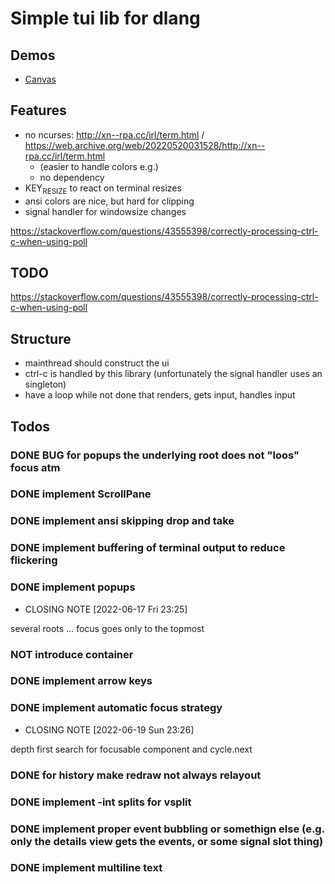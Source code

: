 #+TODO: TODO IN-PROGRESS | DONE NOT
* Simple tui lib for dlang
** Demos
- [[https://asciinema.org/a/594802][Canvas]]

** Features
- no ncurses: http://xn--rpa.cc/irl/term.html / https://web.archive.org/web/20220520031528/http://xn--rpa.cc/irl/term.html
        - (easier to handle colors e.g.)
        - no dependency
- KEY_RESIZE to react on terminal resizes
- ansi colors are nice, but hard for clipping
- signal handler for windowsize changes
https://stackoverflow.com/questions/43555398/correctly-processing-ctrl-c-when-using-poll

** TODO
https://stackoverflow.com/questions/43555398/correctly-processing-ctrl-c-when-using-poll

** Structure
- mainthread should construct the ui
- ctrl-c is handled by this library (unfortunately the signal handler
  uses an singleton)
- have a loop while not done that renders, gets input, handles input
** Todos
*** DONE BUG for popups the underlying root does not "loos" focus atm
*** DONE implement ScrollPane
*** DONE implement ansi skipping drop and take
*** DONE implement buffering of terminal output to reduce flickering
*** DONE implement popups
CLOSED: [2022-06-17 Fri 23:25]
- CLOSING NOTE [2022-06-17 Fri 23:25]
several roots ... focus goes only to the topmost
*** NOT introduce container
*** DONE implement arrow keys
*** DONE implement automatic focus strategy
CLOSED: [2022-06-19 Sun 23:26]
- CLOSING NOTE [2022-06-19 Sun 23:26]
depth first search for focusable component and cycle.next
*** DONE for history make redraw not always relayout
CLOSED: [2022-06-05 Sun 12:08]
*** DONE implement -int splits for vsplit
CLOSED: [2022-06-11 Sat 00:57]
*** DONE implement proper event bubbling or somethign else (e.g. only the details view gets the events, or some signal slot thing)
CLOSED: [2022-06-12 Sun 22:29]
*** DONE implement multiline text
CLOSED: [2022-06-20 Mon 23:33]
